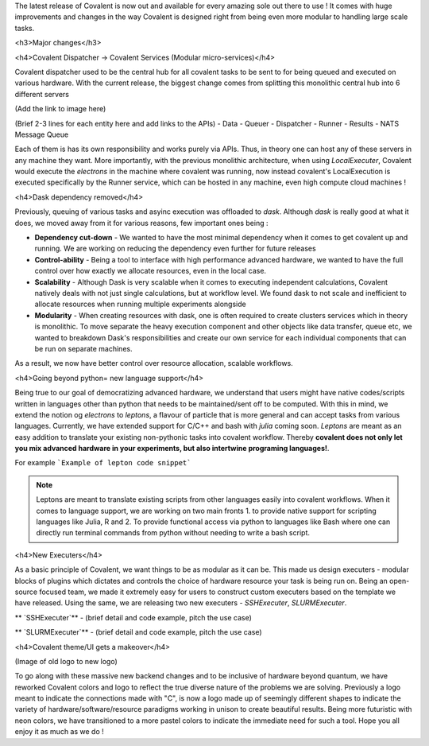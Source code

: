 The latest release of Covalent is now out and available for every amazing sole out there to use ! It comes with huge improvements and changes in the way Covalent is designed right from being even more modular to handling large scale tasks.

<h3>Major changes</h3>

<h4>Covalent Dispatcher -> Covalent Services (Modular micro-services)</h4>

Covalent dispatcher used to be the central hub for all covalent tasks to be sent to for being queued and executed on various hardware. With the current release, the biggest change comes from splitting this monolithic central hub into 6 different servers

(Add the link to image here)

(Brief 2-3 lines for each entity here and add links to the APIs)
- Data
- Queuer
- Dispatcher
- Runner
- Results
- NATS Message Queue

Each of them is has its own responsibility and works purely via APIs. Thus, in theory one can host any of these servers in any machine they want. More importantly, with the previous monolithic architecture, when using `LocalExecuter`, Covalent would execute the `electrons` in the machine where covalent was running, now instead covalent's LocalExecution is executed specifically by the Runner service, which can be hosted in any machine, even high compute cloud machines !


<h4>Dask dependency removed</h4>

Previously, queuing of various tasks and asyinc execution was offloaded to `dask`. Although `dask` is really good at what it does, we moved away from it for various reasons, few important ones being :

- **Dependency cut-down** - We wanted to have the most minimal dependency when it comes to get covalent up and running. We are working on reducing the dependency even further for future releases
- **Control-ability** - Being a tool to interface with high performance advanced hardware, we wanted to have the full control over how exactly we allocate resources, even in the local case.
- **Scalability** - Although Dask is very scalable when it comes to executing independent calculations, Covalent natively deals with not just single calculations, but at workflow level. We found dask to not scale and inefficient to allocate resources when running multiple experiments alongside
- **Modularity** - When creating resources with dask, one is often required to create clusters services which in theory is monolithic. To move separate the heavy execution component and other objects like data transfer, queue etc, we wanted to breakdown Dask's responsibilities and create our own service for each individual components that can be run on separate machines.

As a result, we now have better control over resource allocation, scalable workflows.

<h4>Going beyond python= new language support</h4>

Being true to our goal of democratizing advanced hardware, we understand that users might have native codes/scripts written in languages other than python that needs to be maintained/sent off to be computed. With this in mind, we extend the notion og `electrons` to `leptons`, a flavour of particle that is more general and can accept tasks from various languages. Currently, we have extended support for C/C++ and bash with `julia` coming soon. `Leptons` are meant as an easy addition to translate your existing non-pythonic tasks into covalent workflow. Thereby **covalent does not only let you mix advanced hardware in your experiments, but also intertwine programing languages!**.

For example
```Example of lepton code snippet```

.. Note:: Leptons are meant to translate existing scripts from other languages easily into covalent workflows. When it comes to language support, we are working on two main fronts 1. to provide native support for scripting languages like Julia, R and 2. To provide functional access via python to languages like Bash where one can directly run terminal commands from python without needing to write a bash script.

<h4>New Executers</h4>

As a basic principle of Covalent, we want things to be as modular as it can be. This made us design executers - modular blocks of plugins which dictates and controls the choice of hardware resource your task is being run on. Being an open-source focused team, we made it extremely easy for users to construct custom executers based on the template we have released. Using the same, we are releasing two new executers - `SSHExecuter`, `SLURMExecuter`.

** `SSHExecuter`** - (brief detail and code example, pitch the use case)

** `SLURMExecuter`** - (brief detail and code example, pitch the use case)


<h4>Covalent theme/UI gets a makeover</h4>

(Image of old logo to new logo)

To go along with these massive new backend changes and to be inclusive of hardware beyond quantum, we have reworked Covalent colors and logo to reflect the true diverse nature of the problems we are solving. Previously a logo meant to indicate the connections made with "C", is now a logo made up of seemingly different shapes to indicate the variety of hardware/software/resource paradigms working in unison to create beautiful results. Being more futuristic with neon colors, we have transitioned to a more pastel colors to indicate the immediate need for such a tool. Hope you all enjoy it as much as we do !
